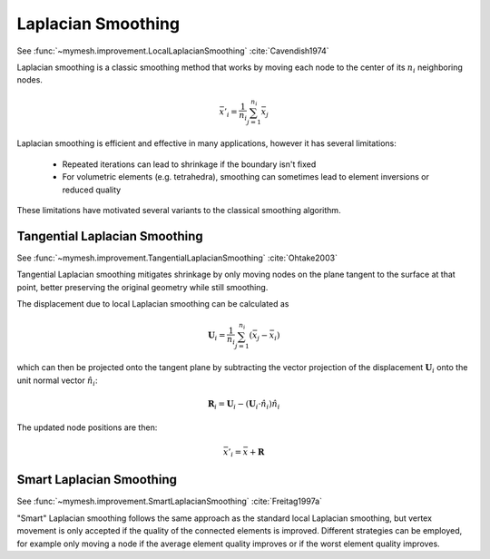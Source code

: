 Laplacian Smoothing
===================
See :func:`~mymesh.improvement.LocalLaplacianSmoothing`
:cite:`Cavendish1974`

Laplacian smoothing is a classic smoothing method that works by moving each node
to the center of its :math:`n_i` neighboring nodes. 

.. math::

    \bar{x}'_i = \frac{1}{n_i}\sum_{j=1}^{n_i} \bar{x}_j


.. grid:: 2
    :outline:

    .. grid-item::
      .. graphviz::

        graph original {
        node [shape=point, fontname="source code pro"];
        edge [style=solid];

        0 [pos="0.4,0.3!", color="#bf616a"];
        1 [pos="-1,0.!", color="#5e81ac"]; 
        2 [pos="-0.5,-0.866!", color="#5e81ac"]; 
        3 [pos="0.5,-0.866!", color="#5e81ac"];
        4 [pos="1.0,0.0!", color="#5e81ac"];
        5 [pos="0.5,0.866!", color="#5e81ac"];
        6 [pos="-0.5,0.866!", color="#5e81ac"]; 

        1 -- 2
        2 -- 3
        3 -- 4
        4 -- 5
        5 -- 6
        6 -- 1

        0 -- 1
        0 -- 2
        0 -- 3
        0 -- 4
        0 -- 5
        0 -- 6

        }
      
    .. grid-item::
      .. graphviz::

        graph smoothed {
        node [shape=point, fontname="source code pro"];
        edge [style=solid];

        0 [pos="0.0,0.0!", color="#bf616a"];
        1 [pos="-1,0.!", color="#5e81ac"]; 
        2 [pos="-0.5,-0.866!", color="#5e81ac"]; 
        3 [pos="0.5,-0.866!", color="#5e81ac"];
        4 [pos="1.0,0.0!", color="#5e81ac"];
        5 [pos="0.5,0.866!", color="#5e81ac"];
        6 [pos="-0.5,0.866!", color="#5e81ac"]; 

        1 -- 2
        2 -- 3
        3 -- 4
        4 -- 5
        5 -- 6
        6 -- 1

        0 -- 1
        0 -- 2
        0 -- 3
        0 -- 4
        0 -- 5
        0 -- 6

        }

Laplacian smoothing is efficient and effective in many applications, however it
has several limitations:

    * Repeated iterations can lead to shrinkage if the boundary isn't fixed 
    * For volumetric elements (e.g. tetrahedra), smoothing can sometimes lead to element inversions or reduced quality
  
These limitations have motivated several variants to the classical smoothing
algorithm.

Tangential Laplacian Smoothing
------------------------------
See :func:`~mymesh.improvement.TangentialLaplacianSmoothing`
:cite:`Ohtake2003`

Tangential Laplacian smoothing mitigates shrinkage by only moving nodes on the
plane tangent to the surface at that point, better preserving the original 
geometry while still smoothing.

The displacement due to local Laplacian smoothing can be calculated as 

.. math::

    \mathbf{U}_i = \frac{1}{n_i}\sum_{j=1}^{n_i} \left(  \bar{x}_j - \bar{x}_i \right)

which can then be projected onto the tangent plane by subtracting the vector
projection of the displacement :math:`\mathbf{U}_i` onto the unit normal vector 
:math:`\hat{n}_i`:

.. math::

  \mathbf{R}_i = \mathbf{U}_i - \left( \mathbf{U}_i \cdot \hat{n}_i \right)\hat{n}_i

The updated node positions are then:

.. math::

  \bar{x}'_i = \bar{x} + \mathbf{R}

Smart Laplacian Smoothing
-------------------------
See :func:`~mymesh.improvement.SmartLaplacianSmoothing`
:cite:`Freitag1997a`

"Smart" Laplacian smoothing follows the same approach as the standard local 
Laplacian smoothing, but vertex movement is only accepted if the quality 
of the connected elements is improved. Different strategies can be employed,
for example only moving a node if the average element quality improves or if 
the worst element quality improves. 